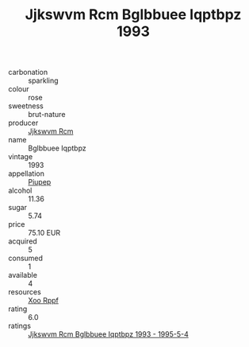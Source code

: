 :PROPERTIES:
:ID:                     d45753d2-933b-4c40-a08c-b3c0939db365
:END:
#+TITLE: Jjkswvm Rcm Bglbbuee Iqptbpz 1993

- carbonation :: sparkling
- colour :: rose
- sweetness :: brut-nature
- producer :: [[id:f56d1c8d-34f6-4471-99e0-b868e6e4169f][Jjkswvm Rcm]]
- name :: Bglbbuee Iqptbpz
- vintage :: 1993
- appellation :: [[id:7fc7af1a-b0f4-4929-abe8-e13faf5afc1d][Piupep]]
- alcohol :: 11.36
- sugar :: 5.74
- price :: 75.10 EUR
- acquired :: 5
- consumed :: 1
- available :: 4
- resources :: [[id:4b330cbb-3bc3-4520-af0a-aaa1a7619fa3][Xoo Rppf]]
- rating :: 6.0
- ratings :: [[id:a8f24edf-4c2d-4f2d-b266-497f443d8078][Jjkswvm Rcm Bglbbuee Iqptbpz 1993 - 1995-5-4]]


